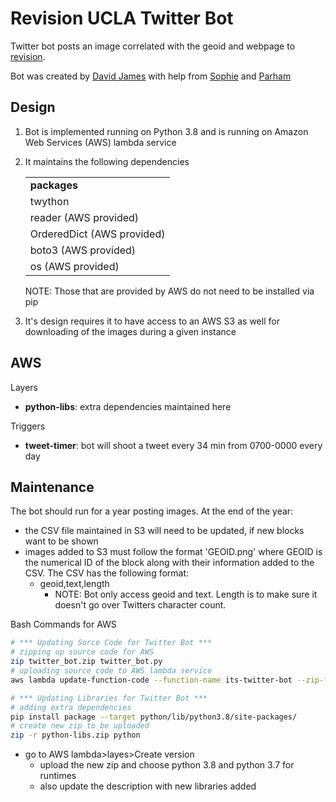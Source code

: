 * Revision UCLA Twitter Bot
Twitter bot posts an image correlated with the geoid and webpage to [[https://revision.lewis.ucla.edu/][revision]].

Bot was created by [[https://github.com/DJ-2805][David James]] with help from [[https://github.com/SophieJY][Sophie]] and [[https://github.com/pzavar][Parham]]

** Design
    1. Bot is implemented running on Python 3.8 and is running on Amazon Web Services (AWS) lambda service
    2. It maintains the following dependencies
       | *packages*                 |
       | twython                    |
       | reader (AWS provided)      |
       | OrderedDict (AWS provided) |
       | boto3 (AWS provided)       |
       | os (AWS provided)          |
       NOTE: Those that are provided by AWS do not need to be installed via pip
    3. It's design requires it to have access to an AWS S3 as well for downloading of the images during a given instance

** AWS
**** Layers
     - *python-libs*: extra dependencies maintained here
**** Triggers
     - *tweet-timer*: bot will shoot a tweet every 34 min from 0700-0000 every day
** Maintenance
    The bot should run for a year posting images. At the end of the year:
    - the CSV file maintained in S3 will need to be updated, if new blocks want to be shown
    - images added to S3 must follow the format 'GEOID.png' where GEOID is the numerical ID of the block along with their information added to the CSV. The CSV has the following format:
      - geoid,text,length
        - NOTE: Bot only access geoid and text. Length is to make sure it doesn't go over Twitters character count.
**** Bash Commands for AWS
     #+BEGIN_SRC bash
       # *** Updating Sorce Code for Twitter Bot ***
       # zipping up source code for AWS
       zip twitter_bot.zip twitter_bot.py
       # uploading source code to AWS lambda service
       aws lambda update-function-code --function-name its-twitter-bot --zip-file fileb://twitter_bot.zip

       # *** Updating Libraries for Twitter Bot ***
       # adding extra dependencies
       pip install package --target python/lib/python3.8/site-packages/
       # create new zip to be uploaded
       zip -r python-libs.zip python
     #+END_SRC
     - go to AWS lambda>layes>Create version
       - upload the new zip and choose python 3.8 and python 3.7 for runtimes
       - also update the description with new libraries added

